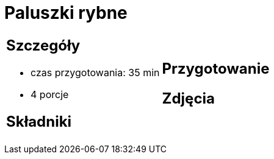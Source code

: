 = Paluszki rybne

[cols=".<a,.<a"]
[frame=none]
[grid=none]
|===
|
== Szczegóły
* czas przygotowania: 35 min
* 4 porcje

== Składniki


|
== Przygotowanie


== Zdjęcia
|===
